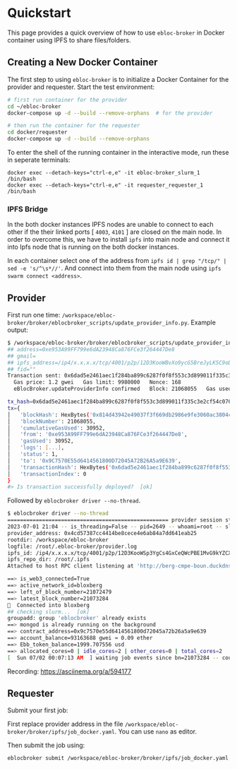 * Quickstart

This page provides a quick overview of how to use =ebloc-broker= in Docker container using IPFS to share files/folders.

** Creating a New Docker Container

The first step to using =ebloc-broker= is to initialize a Docker Container for the provider and requester.
Start the test environment:

#+begin_src bash
# first run container for the provider
cd ~/ebloc-broker
docker-compose up -d --build --remove-orphans  # for the provider

# then run the container for the requester
cd docker/requester
docker-compose up -d --build --remove-orphans
#+end_src

To enter the shell of the running container in the interactive mode, run these in seperate terminals:
#+begin_src
docker exec --detach-keys="ctrl-e,e" -it ebloc-broker_slurm_1 /bin/bash
docker exec --detach-keys="ctrl-e,e" -it requester_requester_1 /bin/bash
#+end_src

*** IPFS Bridge
In the both docker instances IPFS nodes are unable to connect to each other if the their linked ports [ =4003=, =4101= ] are closed on the main node.
In order to overcome this, we have to install =ipfs= into main node and connect it into Ipfs node that is running on the both docker instances.

In each container select one of the address from =ipfs id | grep "/tcp/" | sed -e 's/^\s*//'=.
And connect into them from the main node using =ipfs swarm connect <address>=.

** Provider
First run one time: =/workspace/ebloc-broker/broker/eblocbroker_scripts/update_provider_info.py=.
Example output:

#+begin_src bash
$ /workspace/ebloc-broker/broker/eblocbroker_scripts/update_provider_info.py
## address=0xe953A99FF799e6dA23948Ca876FCe3f264447De8
## gmail=
## ipfs_address=/ip4/x.x.x.x/tcp/4001/p2p/12D3KooWBvXo9ycG5BreJyLK5C9oDer9UVZX8VMMdAXS4usCrKvr
## fid=""
Transaction sent: 0x6dad5e2461aec1f284ba899c6287f0f8f553c3d899011f335c3e2cf54c070048
  Gas price: 1.2 gwei   Gas limit: 9980000   Nonce: 168
  eBlocBroker.updateProviderInfo confirmed   Block: 21068055   Gas used: 30952 (0.31%)

tx_hash=0x6dad5e2461aec1f284ba899c6287f0f8f553c3d899011f335c3e2cf54c070048
tx={
│   'blockHash': HexBytes('0x814d43942e49037f3f669db2986e9fe3060ac3804c6c91ea508f9b344e836f79'),
│   'blockNumber': 21068055,
│   'cumulativeGasUsed': 30952,
│   'from': '0xe953A99FF799e6dA23948Ca876FCe3f264447De8',
│   'gasUsed': 30952,
│   'logs': [...],
│   'status': 1,
│   'to': '0x9C7570E55d6414561800D72045A72B26A5a9E639',
│   'transactionHash': HexBytes('0x6dad5e2461aec1f284ba899c6287f0f8f553c3d899011f335c3e2cf54c070048'),
│   'transactionIndex': 0
}
#> Is transaction successfully deployed?  [ok]
#+end_src

Followed by =eblocbroker driver --no-thread=.

#+begin_src bash
$ eblocbroker driver --no-thread
=================================================== provider session starts ====================================================
2023-07-01 21:04 -- is_threading=False -- pid=2649 -- whoami=root -- slurm_user=root
provider_address: 0x4cd57387cc4414be8cece4e6ab84a7dd641eab25
rootdir: /workspace/ebloc-broker
logfile: /root/.ebloc-broker/provider.log
ipfs_id: /ip4/x.x.x.x/tcp/4001/p2p/12D3KooWSp3YgCs4GxCeQWcPBE1MvG9kYZCXdATsx7zaN9Uh1Jhy
ipfs_repo_dir: /root/.ipfs
Attached to host RPC client listening at 'http://berg-cmpe-boun.duckdns.org:8545'

==> is_web3_connected=True
==> active_network_id=bloxberg
==> left_of_block_number=21072479
==> latest_block_number=21073284
🍺  Connected into bloxberg
## checking slurm...  [ok]
groupadd: group 'eblocbroker' already exists
==> mongod is already running on the background
==> contract_address=0x9c7570e55d6414561800d72045a72b26a5a9e639
==> account_balance=93163688 gwei ≈ 0.09 ether
==> Ebb_token_balance=1999.707556 usd
==> allocated_cores=0 | idle_cores=2 | other_cores=0 | total_cores=2
[  Sun 07/02 00:07:13 AM  ] waiting job events since bn=21073284 -- counter=0:02:18 ...
#+end_src

Recording: [[https://asciinema.org/a/594177]]

** Requester
Submit your first job:

First replace provider address in the file =/workspace/ebloc-broker/broker/ipfs/job_docker.yaml=.
You can use =nano= as editor.

Then submit the job using:
#+begin_src bash
eblocbroker submit /workspace/ebloc-broker/broker/ipfs/job_docker.yaml
#+end_src
